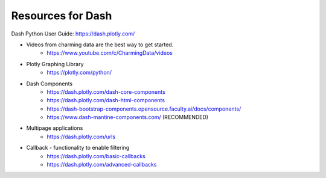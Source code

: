 Resources for Dash
======================================


Dash Python User Guide: https://dash.plotly.com/

* Videos from charming data are the best way to get started.
    * https://www.youtube.com/c/CharmingData/videos

* Plotly Graphing Library
    * https://plotly.com/python/

* Dash Components
    * https://dash.plotly.com/dash-core-components
    * https://dash.plotly.com/dash-html-components
    * https://dash-bootstrap-components.opensource.faculty.ai/docs/components/
    * https://www.dash-mantine-components.com/ (RECOMMENDED)

* Multipage applications
    * https://dash.plotly.com/urls

* Callback - functionality to enable filtering
    * https://dash.plotly.com/basic-callbacks
    * https://dash.plotly.com/advanced-callbacks
